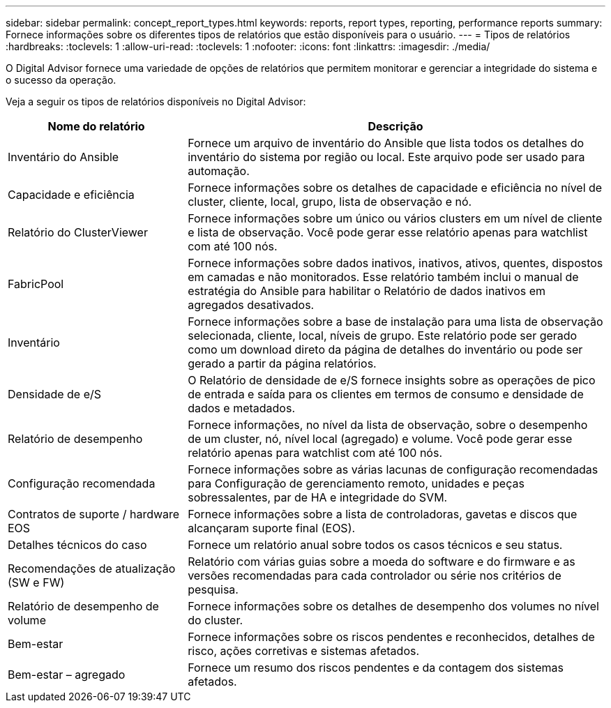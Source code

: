 ---
sidebar: sidebar 
permalink: concept_report_types.html 
keywords: reports, report types, reporting, performance reports 
summary: Fornece informações sobre os diferentes tipos de relatórios que estão disponíveis para o usuário. 
---
= Tipos de relatórios
:hardbreaks:
:toclevels: 1
:allow-uri-read: 
:toclevels: 1
:nofooter: 
:icons: font
:linkattrs: 
:imagesdir: ./media/


[role="lead"]
O Digital Advisor fornece uma variedade de opções de relatórios que permitem monitorar e gerenciar a integridade do sistema e o sucesso da operação.

Veja a seguir os tipos de relatórios disponíveis no Digital Advisor:

[cols="30,70"]
|===
| Nome do relatório | Descrição 


| Inventário do Ansible | Fornece um arquivo de inventário do Ansible que lista todos os detalhes do inventário do sistema por região ou local. Este arquivo pode ser usado para automação. 


| Capacidade e eficiência | Fornece informações sobre os detalhes de capacidade e eficiência no nível de cluster, cliente, local, grupo, lista de observação e nó. 


| Relatório do ClusterViewer | Fornece informações sobre um único ou vários clusters em um nível de cliente e lista de observação. Você pode gerar esse relatório apenas para watchlist com até 100 nós. 


| FabricPool | Fornece informações sobre dados inativos, inativos, ativos, quentes, dispostos em camadas e não monitorados. Esse relatório também inclui o manual de estratégia do Ansible para habilitar o Relatório de dados inativos em agregados desativados. 


| Inventário | Fornece informações sobre a base de instalação para uma lista de observação selecionada, cliente, local, níveis de grupo. Este relatório pode ser gerado como um download direto da página de detalhes do inventário ou pode ser gerado a partir da página relatórios. 


| Densidade de e/S | O Relatório de densidade de e/S fornece insights sobre as operações de pico de entrada e saída para os clientes em termos de consumo e densidade de dados e metadados. 


| Relatório de desempenho | Fornece informações, no nível da lista de observação, sobre o desempenho de um cluster, nó, nível local (agregado) e volume. Você pode gerar esse relatório apenas para watchlist com até 100 nós. 


| Configuração recomendada | Fornece informações sobre as várias lacunas de configuração recomendadas para Configuração de gerenciamento remoto, unidades e peças sobressalentes, par de HA e integridade do SVM. 


| Contratos de suporte / hardware EOS | Fornece informações sobre a lista de controladoras, gavetas e discos que alcançaram suporte final (EOS). 


| Detalhes técnicos do caso | Fornece um relatório anual sobre todos os casos técnicos e seu status. 


| Recomendações de atualização (SW e FW) | Relatório com várias guias sobre a moeda do software e do firmware e as versões recomendadas para cada controlador ou série nos critérios de pesquisa. 


| Relatório de desempenho de volume | Fornece informações sobre os detalhes de desempenho dos volumes no nível do cluster. 


| Bem-estar | Fornece informações sobre os riscos pendentes e reconhecidos, detalhes de risco, ações corretivas e sistemas afetados. 


| Bem-estar – agregado | Fornece um resumo dos riscos pendentes e da contagem dos sistemas afetados. 
|===